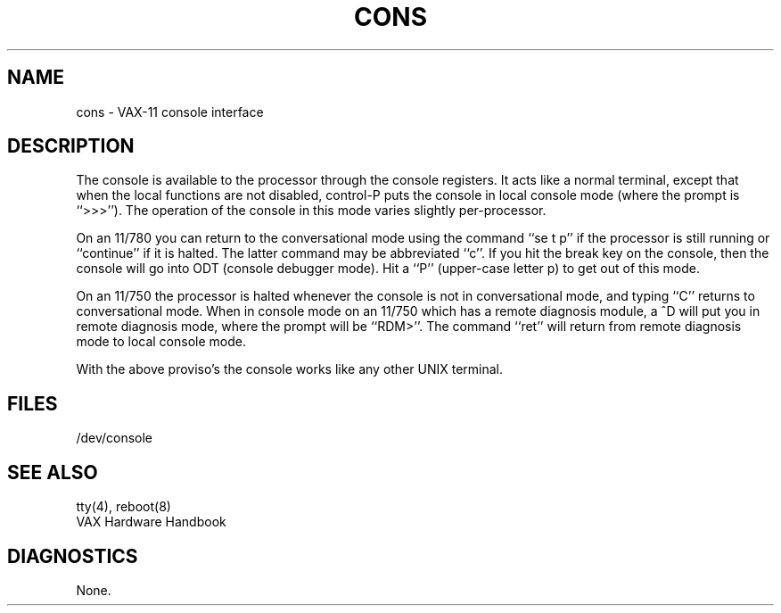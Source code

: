 .\" Copyright (c) 1980 Regents of the University of California.
.\" All rights reserved.  The Berkeley software License Agreement
.\" specifies the terms and conditions for redistribution.
.\"
.\"	@(#)cons.4	4.1 (Berkeley) 05/15/85
.\"
.TH CONS 4 4/1/81
.UC 4
.SH NAME
cons \- VAX-11 console interface
.SH DESCRIPTION
The console is available to the processor through the console registers.
It acts like a normal terminal, except that when the local functions are
not disabled, control-P puts the console in local console mode (where
the prompt is ``>>>'').  The operation of the console in this mode varies
slightly per-processor.
.PP
On an 11/780 you can return to the conversational mode using the command
``se t p'' if the processor is still running or ``continue'' if it is halted.
The latter command may be abbreviated ``c''.
If you hit the break key on the console, then the console will go into ODT
(console debugger mode).  Hit a ``P'' (upper-case letter p)
to get out of this mode.
.PP
On an 11/750
..or an 11/730
the processor is halted whenever the console is not in conversational mode,
and typing ``C'' returns to conversational mode.
When in console mode on an 11/750 which has a remote diagnosis module,
a ^D will put you in remote diagnosis mode, where the prompt will be ``RDM>''.
The command ``ret'' will return from remote diagnosis mode to local console
mode.
.PP
With the above proviso's the console works like any other UNIX terminal.
.SH FILES
/dev/console
.SH "SEE ALSO"
tty(4), reboot(8)
.br
VAX Hardware Handbook
.SH DIAGNOSTICS
None.
